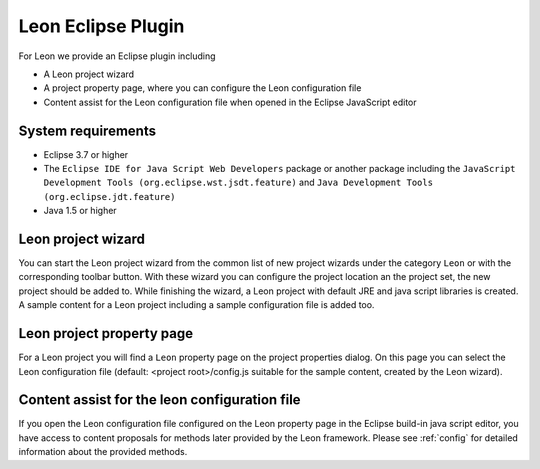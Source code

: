Leon Eclipse Plugin
===================

For Leon we provide an Eclipse plugin including

* A Leon project wizard
* A project property page, where you can configure the Leon configuration file
* Content assist for the Leon configuration file when opened in the Eclipse JavaScript editor


System requirements
--------------------

* Eclipse 3.7 or higher
* The ``Eclipse IDE for Java Script Web Developers`` package or another package including the ``JavaScript Development Tools (org.eclipse.wst.jsdt.feature)`` and ``Java Development Tools (org.eclipse.jdt.feature)``
* Java 1.5 or higher


Leon project wizard
--------------------

You can start the Leon project wizard from the common list of new project wizards under the category ``Leon`` or with the corresponding toolbar button. With these wizard you can configure the project location an the project set, the new project should be added to. While finishing the wizard, a Leon project with default JRE and java script libraries is created. A sample content for a Leon project including a sample configuration file is added too.


Leon project property page
---------------------------

For a Leon project you will find a ``Leon`` property page on the project properties dialog. On this page you can select the Leon configuration file (default: <project root>/config.js suitable for the sample content, created by the Leon wizard).


Content assist for the leon configuration file
-----------------------------------------------

If you open the Leon configuration file configured on the Leon property page in the Eclipse build-in java script editor, you have access to content proposals for methods later provided by the Leon framework. Please see :ref:`config` for detailed information about the provided methods.
